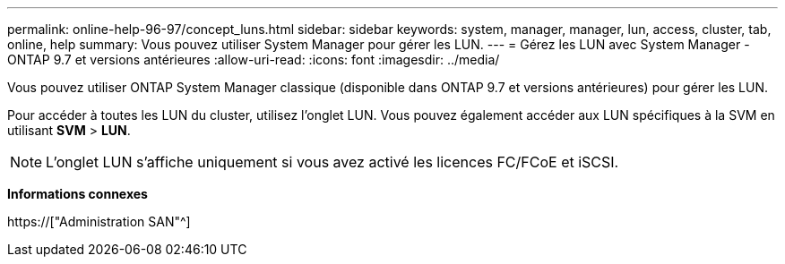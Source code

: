 ---
permalink: online-help-96-97/concept_luns.html 
sidebar: sidebar 
keywords: system, manager, manager, lun, access, cluster, tab, online, help 
summary: Vous pouvez utiliser System Manager pour gérer les LUN. 
---
= Gérez les LUN avec System Manager - ONTAP 9.7 et versions antérieures
:allow-uri-read: 
:icons: font
:imagesdir: ../media/


[role="lead"]
Vous pouvez utiliser ONTAP System Manager classique (disponible dans ONTAP 9.7 et versions antérieures) pour gérer les LUN.

Pour accéder à toutes les LUN du cluster, utilisez l'onglet LUN. Vous pouvez également accéder aux LUN spécifiques à la SVM en utilisant *SVM* > *LUN*.

[NOTE]
====
L'onglet LUN s'affiche uniquement si vous avez activé les licences FC/FCoE et iSCSI.

====
*Informations connexes*

https://["Administration SAN"^]
